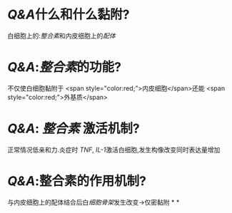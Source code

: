* [[Q&A]]什么和什么黏附?
白细胞上的:[[整合素]]和内皮细胞上的[[配体]]
* [[Q&A]]:[[整合素]]的功能?
不仅使白细胞黏附于 <span style="color:red;">内皮细胞</span>还能 <span style="color:red;">外基质</span>
* [[Q&A]]: [[整合素]] 激活机制?
正常情况低亲和力.炎症时 [[TNF]], [[IL-1]]激活白细胞,发生构像改变同时表达量增加
* [[Q&A]]:整合素的作用机制?
与内皮细胞上的配体结合后白[[细胞骨架]]发生改变→仅密黏附
*
*